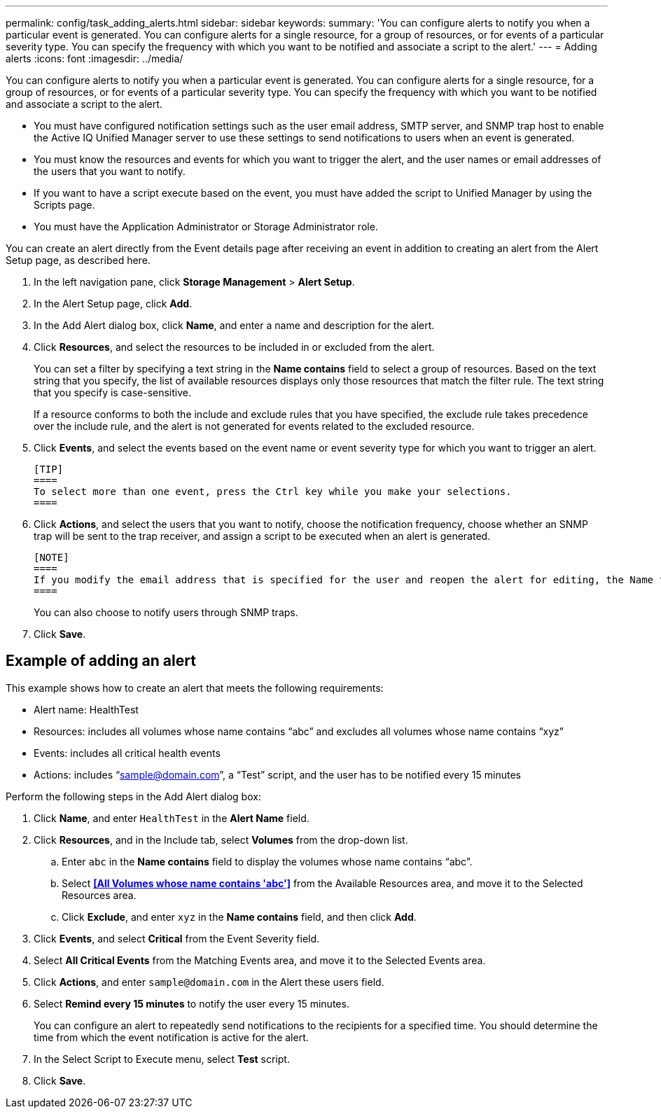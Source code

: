 ---
permalink: config/task_adding_alerts.html
sidebar: sidebar
keywords: 
summary: 'You can configure alerts to notify you when a particular event is generated. You can configure alerts for a single resource, for a group of resources, or for events of a particular severity type. You can specify the frequency with which you want to be notified and associate a script to the alert.'
---
= Adding alerts
:icons: font
:imagesdir: ../media/

[.lead]
You can configure alerts to notify you when a particular event is generated. You can configure alerts for a single resource, for a group of resources, or for events of a particular severity type. You can specify the frequency with which you want to be notified and associate a script to the alert.

* You must have configured notification settings such as the user email address, SMTP server, and SNMP trap host to enable the Active IQ Unified Manager server to use these settings to send notifications to users when an event is generated.
* You must know the resources and events for which you want to trigger the alert, and the user names or email addresses of the users that you want to notify.
* If you want to have a script execute based on the event, you must have added the script to Unified Manager by using the Scripts page.
* You must have the Application Administrator or Storage Administrator role.

You can create an alert directly from the Event details page after receiving an event in addition to creating an alert from the Alert Setup page, as described here.

. In the left navigation pane, click *Storage Management* > *Alert Setup*.
. In the Alert Setup page, click *Add*.
. In the Add Alert dialog box, click *Name*, and enter a name and description for the alert.
. Click *Resources*, and select the resources to be included in or excluded from the alert.
+
You can set a filter by specifying a text string in the *Name contains* field to select a group of resources. Based on the text string that you specify, the list of available resources displays only those resources that match the filter rule. The text string that you specify is case-sensitive.
+
If a resource conforms to both the include and exclude rules that you have specified, the exclude rule takes precedence over the include rule, and the alert is not generated for events related to the excluded resource.

. Click *Events*, and select the events based on the event name or event severity type for which you want to trigger an alert.

 [TIP]
 ====
 To select more than one event, press the Ctrl key while you make your selections.
 ====

. Click *Actions*, and select the users that you want to notify, choose the notification frequency, choose whether an SNMP trap will be sent to the trap receiver, and assign a script to be executed when an alert is generated.

 [NOTE]
 ====
 If you modify the email address that is specified for the user and reopen the alert for editing, the Name field appears blank because the modified email address is no longer mapped to the user that was previously selected. Also, if you modified the email address of the selected user from the Users page, the modified email address is not updated for the selected user.
 ====
+
You can also choose to notify users through SNMP traps.

. Click *Save*.

== Example of adding an alert

This example shows how to create an alert that meets the following requirements:

* Alert name: HealthTest
* Resources: includes all volumes whose name contains "`abc`" and excludes all volumes whose name contains "`xyz`"
* Events: includes all critical health events
* Actions: includes "`sample@domain.com`", a "`Test`" script, and the user has to be notified every 15 minutes

Perform the following steps in the Add Alert dialog box:

. Click *Name*, and enter `HealthTest` in the *Alert Name* field.
. Click *Resources*, and in the Include tab, select *Volumes* from the drop-down list.
 .. Enter `abc` in the *Name contains* field to display the volumes whose name contains "`abc`".
 .. Select *<<All Volumes whose name contains 'abc'>>* from the Available Resources area, and move it to the Selected Resources area.
 .. Click *Exclude*, and enter `xyz` in the *Name contains* field, and then click *Add*.
. Click *Events*, and select *Critical* from the Event Severity field.
. Select *All Critical Events* from the Matching Events area, and move it to the Selected Events area.
. Click *Actions*, and enter `sample@domain.com` in the Alert these users field.
. Select *Remind every 15 minutes* to notify the user every 15 minutes.
+
You can configure an alert to repeatedly send notifications to the recipients for a specified time. You should determine the time from which the event notification is active for the alert.

. In the Select Script to Execute menu, select *Test* script.
. Click *Save*.
